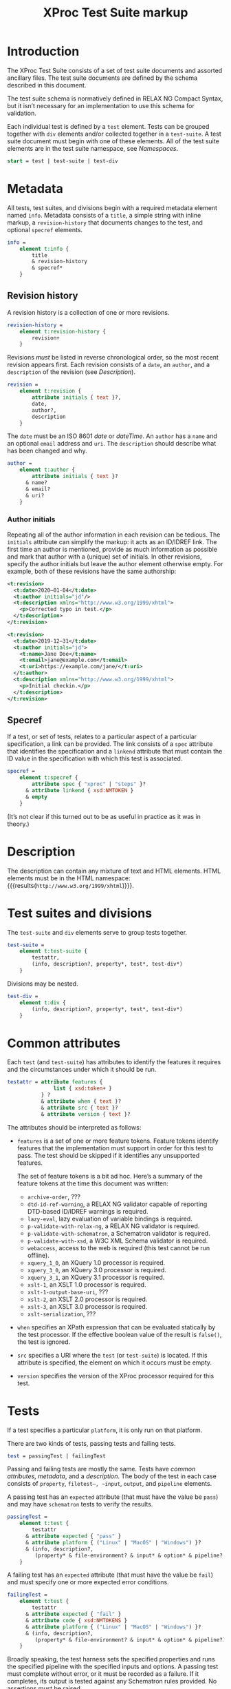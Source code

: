#+TITLE: XProc Test Suite markup
#+HTML_HEAD: <link rel="stylesheet" type="text/css" href="css/org.css"/>
#+OPTIONS: toc:t num:3 H:4 ^:nil pri:t html-postamble:nil html-style:nil

# This org-mode file documents the test-suite.rnc schema file.
# It needs to be tangled and woven.
# In Emacs, C-c C-v t will tangle it; C-c C-e will export the
# “woven” documentation (C-c C-e h h for HTML; C-c C-e l p for PDF).

* Introduction
:PROPERTIES:
:CUSTOM_ID: s.introduction
:END:

The XProc Test Suite consists of a set of test suite documents and
assorted ancillary files. The test suite documents are defined by the
schema described in this document.

The test suite schema is normatively defined in RELAX NG Compact
Syntax, but it isn’t necessary for an implementation to use this
schema for validation.

Each individual test is defined by a ~test~ element. Tests can be grouped
together with ~div~ elements and/or collected together in a ~test-suite~.
A test suite document must begin with one of these elements.
All of the test suite elements are in the test suite namespace, see 
[[*Namespaces][Namespaces]].

#+NAME: start
#+BEGIN_SRC rnc
start = test | test-suite | test-div
#+END_SRC

* Metadata
:PROPERTIES:
:CUSTOM_ID: s.metadata
:END:

All tests, test suites, and divisions begin with a required metadata
element named ~info~. Metadata consists of a ~title~, a simple string
with inline markup, a ~revision-history~ that documents changes to the
test, and optional ~specref~ elements.

#+NAME: info
#+BEGIN_SRC rnc
info =
    element t:info {
        title
        & revision-history
        & specref*
    }
#+END_SRC

** Revision history
:PROPERTIES:
:CUSTOM_ID: s.revision-history
:END:

A revision history is a collection of one or more revisions.

#+NAME: revision-history
#+BEGIN_SRC rnc
revision-history =
    element t:revision-history {
        revision+
    }
#+End_Src

Revisions /must/ be listed in reverse chronological order, so the most
recent revision appears first. Each revision consists of a ~date~, an ~author~,
and a ~description~ of the revision (see [[*Description][Description]]).

#+NAME: revision
#+BEGIN_SRC rnc
revision =
    element t:revision {
        attribute initials { text }?,
        date,
        author?,
        description
    }
#+END_SRC

The ~date~ must be an ISO 8601 /date/ or /dateTime/. An ~author~
has a ~name~ and an optional ~email~ address and ~uri~. The ~description~
should describe what has been changed and why.

#+NAME: author
#+BEGIN_SRC rnc
author =
    element t:author {
        attribute initials { text }?
      & name?
      & email?
      & uri?
    }
#+END_SRC

*** Author initials
:PROPERTIES:
:CUSTOM_ID: s.author-initials
:END:

Repeating all of the author information in each revision can be
tedious. The ~initials~ attribute can simplify the markup: it acts as
an ID/IDREF link. The first time an author is mentioned, provide as
much information as possible and mark that author with a (unique) set
of initials. In other revisions, specify the author initials but leave
the author element otherwise empty. For example, both of these
revisions have the same authorship:

#+BEGIN_SRC xml
    <t:revision>
      <t:date>2020—01-04</t:date>
      <t:author initials="jd"/>
      <t:description xmlns="http://www.w3.org/1999/xhtml">
        <p>Corrected typo in test.</p>
      </t:description>
    </t:revision>

    <t:revision>
      <t:date>2019-12—31</t:date>
      <t:author initials="jd">
        <t:name>Jane Doe</t:name>
        <t:email>jane@example.com</t:email>
        <t:uri>https://example.com/jane/</t:uri>
      </t:author>
      <t:description xmlns="http://www.w3.org/1999/xhtml">
        <p>Initial checkin.</p>
      </t:description>
    </t:revision>
#+END_SRC

** Specref
:PROPERTIES:
:CUSTOM_ID: s.specref
:END:

If a test, or set of tests, relates to a particular aspect of a
particular specification, a link can be provided. The link consists of
a ~spec~ attribute that identifies the specification and a ~linkend~
attribute that must contain the ID value in the specification with
which this test is associated.

#+NAME: specref
#+BEGIN_SRC rnc
specref =
    element t:specref {
        attribute spec { "xproc" | "steps" }?
      & attribute linkend { xsd:NMTOKEN }
      & empty
    }
#+END_SRC

(It’s not clear if this turned out to be as useful in practice as it was in theory.)

* Description
:PROPERTIES:
:CUSTOM_ID: s.description
:END:

The description can contain any mixture of text and HTML elements. HTML elements
must be in the HTML namespace:
src_emacs-lisp[:noweb yes :exports results]{"<<html_namespace>>"}{{{results(=http://www.w3.org/1999/xhtml=)}}}.

* Test suites and divisions
:PROPERTIES:
:CUSTOM_ID: s.test-suites
:END:

The ~test-suite~ and ~div~ elements serve to group tests together.

#+NAME: test-suite
#+BEGIN_SRC rnc
test-suite =
    element t:test-suite {
        testattr,
        (info, description?, property*, test*, test-div*)
    }
#+END_SRC

Divisions may be nested.

#+NAME: test-div
#+BEGIN_SRC rnc
test-div =
    element t:div {
        (info, description?, property*, test*, test-div*)
    }
#+END_SRC

* Common attributes
:PROPERTIES:
:CUSTOM_ID: s.common-attributes
:END:

Each ~test~ (and ~test-suite~) has attributes to identify the features
it requires and the circumstances under which it should be run.

#+NAME: testattr
#+BEGIN_SRC rnc
testattr = attribute features {
               list { xsd:token+ }
           } ?
           & attribute when { text }?
           & attribute src { text }?
           & attribute version { text }?
#+END_SRC

The attributes should be interpreted as follows:

+ ~features~ is a set of one or more feature tokens. Feature tokens identify
  features that the implementation must support in order for this test to pass.
  The test should be skipped if it identifies any unsupported features.

  The set of feature tokens is a bit ad hoc. Here’s a summary of the feature
  tokens at the time this document was written:

  + ~archive-order~, ???
  + ~dtd-id-ref-warning~, a RELAX NG validator capable of reporting
    DTD-based ID/IDREF warnings is required.
  + ~lazy-eval~, lazy evaluation of variable bindings is required.
  + ~p-validate-with-relax-ng~, a RELAX NG validator is required.
  + ~p-validate-with-schematron~, a Schematron validator is required.
  + ~p-validate-with-xsd~, a W3C XML Schema validator is required.
  + ~webaccess~, access to the web is required (this test cannot be run offline).
  + ~xquery_1_0~, an XQuery 1.0 processor is required.
  + ~xquery_3_0~, an XQuery 3.0 processor is required.
  + ~xquery_3_1~, an XQuery 3.1 processor is required.
  + ~xslt-1~, an XSLT 1.0 processor is required.
  + ~xslt-1-output-base-uri~, ???
  + ~xslt-2~, an XSLT 2.0 processor is required.
  + ~xslt-3~, an XSLT 3.0 processor is required.
  + ~xslt-serialization~, ???

+ ~when~ specifies an XPath expression that can be evaluated statically by
  the test processor. If the effective boolean value of the result is ~false()~, the
  test is ignored.

+ ~src~ specifies a URI where the ~test~ (or ~test-suite~) is located. If this
  attribute is specified, the element on which it occurs must be empty.
  
+ ~version~ specifies the version of the XProc processor required for this test.

* Tests
:PROPERTIES:
:CUSTOM_ID: s.tests
:END:

If a test specifies a particular =platform=, it is only run on that platform.

There are two kinds of tests, passing tests and failing tests.

#+NAME: test
#+BEGIN_SRC rnc
test = passingTest | failingTest
#+END_SRC

Passing and failing tests are mostly the same. Tests have [[*Common attributes][common
attributes]], [[*Metadata][metadata]], and a [[*Description][description]]. The body of the test in each
case consists of ~property~, ~filetest–, ~input~, ~output~, and ~pipeline~
elements.

A passing test has an ~expected~ attribute (that must have the value be ~pass~)
and may have ~schematron~ tests to verify the results.

#+NAME: passingTest
#+BEGIN_SRC rnc
passingTest =
    element t:test {
        testattr
      & attribute expected { "pass" }
      & attribute platform { ("Linux" | "MacOS" | "Windows") }?
      & (info, description?,
         (property* & file-environment? & input* & option* & pipeline? & schematron?))
    }
#+END_SRC

A failing test has an ~expected~ attribute (that must have the value be ~fail~)
and must specify one or more expected error conditions.

#+NAME: failingTest
#+BEGIN_SRC rnc
failingTest =
    element t:test {
        testattr
      & attribute expected { "fail" }
      & attribute code { xsd:NMTOKENS }
      & attribute platform { ("Linux" | "MacOS" | "Windows") }?
      & (info, description?,
         (property* & file-environment? & input* & option* & pipeline?))
    }
#+END_SRC

Broadly speaking, the test harness sets the specified properties and
runs the specified pipeline with the specified inputs and options. A
passing test must complete without error, or it must be recorded as a
failure. If it completes, its output is tested against any Schematron
rules provided. No assertions must be raised.

If a failing test raises one of the specified error codes, it is a
“pass” from the perspective of the test suite, otherwise it must be
recorded as a failure.

Like tests and test-suites, inputs, pipelines, and Schematron rules
can be specified inline or with a ~src~ attribute that points to their
content.

** Properties
:PROPERTIES:
:CUSTOM_ID: s.properties
:END:

A property is a name/value pair. These must be made available to the
implementation, but the precise mechanism is necessarily
implementation defined.

#+NAME: property
#+BEGIN_SRC rnc
property =
    element t:property {
        attribute name { text }
      & attribute value { text }
    }
#+END_SRC

On the Java platform, these are system properties.

** File environment
:PROPERTIES:
:CUSTOM_ID: s.file-environment
:END:

The optional ~file-environment~ element defines a test environment in the local 
filesystem to run tests for steps from the file steps specification. The
~file~ element specifies that a file with the the given path (and the
requested properties) should be created. The ~folder~ element specifies the same
for folders. All pathes must be relative. The test harness has to resolve them 
agains a folder "testfolder". This folder is located in the parent folder of the
~test~ element. The test harness is required to create "testfolder" when a 
~file-environment~ element is present and delete it after the test is finished.

#+NAME: file-environment
#+BEGIN_SRC rnc
file-environment =
    element t:file-environment{
        (file* & folder*)
    }
file = 
    element t:file{
        filetest-attr
        & filetest-content?
    }
filetest-content = text
folder = 
    element t:folder{
        filetest-attr
    }
filetest-attr = 
    attribute path {xsd:anyURI} 
    & attribute last-modified {xsd:dateTime}?
    & attribute readable {xsd:boolean}?
    & attribute writable {xsd:boolean}?
    & attribute hidden {xsd:boolean}?
#+END_SRC


** Inputs
:PROPERTIES:
:CUSTOM_ID: s.inputs
:END:

Each ~input~ element identifies the input for a source port on the pipeline.
XML and text documents can be placed inline; other media types must be
stored externally and identified by URI.

If several inputs identify the same ~port~, then the sequence of
documents identified appears on that port, in document order of the ~input~
elements in the test.

#+NAME: input
#+BEGIN_SRC rnc
input =
    element t:input {
        attribute port { text }
      & attribute src { text }?
      & any*
    }
#+END_SRC

** Options
:PROPERTIES:
:CUSTOM_ID: s.options
:END:

Each ~option~ element identifies the value for a pipeline option. If a
~select~ attribute is provided, it must be an XPath expression.
Evaluating that expression gives the value of the option. If the
~select~ attribute is not provided, the contents of the element is the
value of the option.

If =static= is specified, and =true=, the option is a static option and
must be provided to the processor at compile time. Options which do
not specify a value for =static=, or that specify the value =false=, are
dynamic options passed to the processor at runtime with the pipeline.

#+NAME: option
#+BEGIN_SRC rnc
option =
    element t:option {
        attribute name { text }
      & attribute static { xsd:boolean }?
      & attribute select { text }?
      & any*
    }
#+END_SRC

** Pipeline
:PROPERTIES:
:CUSTOM_ID: s.pipeline
:END:

The ~pipeline~ element, which can only occur once, provides the pipeline
to be tested. The pipeline must be written so that it has only a single, primary
output port named ~result~.

#+NAME: pipeline
#+BEGIN_SRC rnc
pipeline =
    element t:pipeline {
        attribute src { text }?
      & any*
    }
#+END_SRC

** Schematron
:PROPERTIES:
:CUSTOM_ID: s.schematron
:END:

The ~schematron~ element contains Schematron rules. Assertions in the
Schematron are tested against the results of the pipeline.

#+NAME: schematron
#+BEGIN_SRC rnc
schematron =
    element t:schematron {
        attribute src { text }?
      & any*
    }
#+END_SRC

* Namespaces
:PROPERTIES:
:CUSTOM_ID: s.namespaces
:END:

The following namespaces are defined in this schema.

#+NAME: namespaces
#+BEGIN_SRC rnc :noweb yes
namespace rng  = "http://relaxng.org/ns/structure/1.0"
namespace t = "http://xproc.org/ns/testsuite/3.0"
namespace h = "<<html_namespace>>"
default namespace = "http://xproc.org/ns/testsuite/3.0"
#+END_SRC

#+NAME: html_namespace
#+BEGIN_SRC rnc :exports none
http://www.w3.org/1999/xhtml
#+END_SRC

* Relax NG Schema
:PROPERTIES:
:CUSTOM_ID: s.composed-schema
:END:

These fragments are stitched together (with a few other fragments)
into a complete schema.

#+BEGIN_SRC rnc :noweb yes :tangle ../schema/test-suite.rnc
<<namespaces>>

<<start>>

<<testattr>>

<<test-suite>>

<<passingTest>>

<<failingTest>>

<<file-environment>>

<<test-div>>

<<info>>

<<author>>

name = element t:name { text }
email = element t:email { text }
uri = element t:uri { xsd:anyURI }

<<revision-history>>

<<revision>>

title =
    element t:title { text }

date =
    element t:date { xsd:date|xsd:dateTime }

<<specref>>

<<test>>

<<pipeline>>

<<schematron>>

<<input>>

<<option>>

any =
    element * {
        attribute * { text }*
      & (text | any)*
    }

anyhtml =
    element h:* {
        attribute * { text }*
      & (text | anyhtml)*
    }

description =
    element t:description {
        anyhtml+
    }

<<property>>
#+END_SRC

